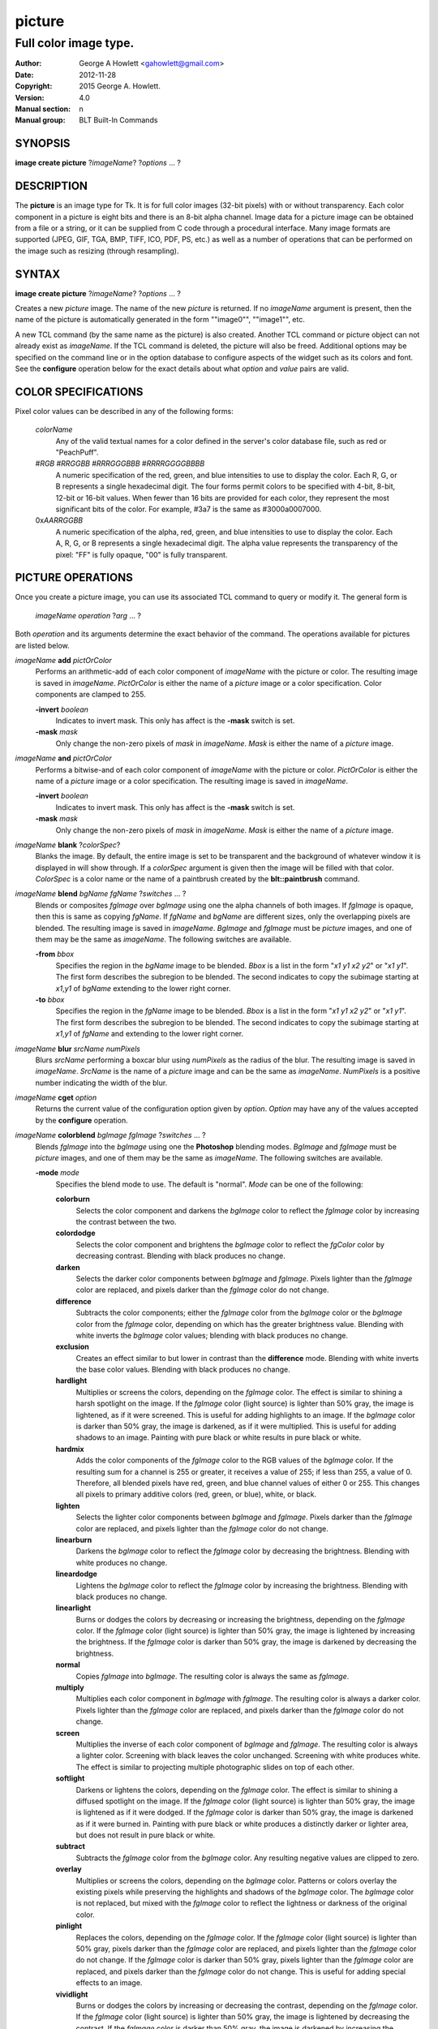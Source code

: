 
=======
picture
=======

----------------------
Full color image type.
----------------------

:Author: George A Howlett <gahowlett@gmail.com>
:Date:   2012-11-28
:Copyright: 2015 George A. Howlett.
:Version: 4.0
:Manual section: n
:Manual group: BLT Built-In Commands

SYNOPSIS
--------

**image create picture** ?\ *imageName*\ ? ?\ *options* ... ? 

DESCRIPTION
-----------

The **picture** is an image type for Tk. It is for full color images
(32-bit pixels) with or without transparency.  Each color component in a
picture is eight bits and there is an 8-bit alpha channel.  Image data for
a picture image can be obtained from a file or a string, or it can be
supplied from C code through a procedural interface.  Many image formats
are supported (JPEG, GIF, TGA, BMP, TIFF, ICO, PDF, PS, etc.) as well as a
number of operations that can be performed on the image such as resizing
(through resampling).

SYNTAX
------

**image create picture** ?\ *imageName*\ ? ?\ *options* ... ? 

Creates a new *picture* image.  The name of the new *picture* is returned.
If no *imageName* argument is present, then the name of the picture is
automatically generated in the form ""image0"", ""image1"", etc.

A new TCL command (by the same name as the picture) is also created.
Another TCL command or picture object can not already exist as *imageName*.
If the TCL command is deleted, the picture will also be freed.  Additional
options may be specified on the command line or in the option database to
configure aspects of the widget such as its colors and font.  See the
**configure** operation below for the exact details about what *option* and
*value* pairs are valid.

COLOR SPECIFICATIONS
--------------------

Pixel color values can be described in any of the following forms:

  *colorName*           
    Any of the valid textual names for a color defined in the 
    server's color database file, such as red or "PeachPuff".

  #\ *RGB*  #\ *RRGGBB* #\ *RRRGGGBBB*  #\ *RRRRGGGGBBBB*               
    A numeric specification of the red, green, and blue intensities to use
    to display the color. Each R, G, or B represents a single hexadecimal
    digit.  The four forms permit colors to be specified with 4-bit, 8-bit,
    12-bit or 16-bit values.  When fewer than 16 bits are provided for each
    color, they represent the most significant bits of the color.  For
    example, #3a7 is the same as #3000a0007000.

  0x\ *AARRGGBB*                
    A numeric specification of the alpha, red, green, and blue intensities
    to use to display the color. Each A, R, G, or B represents a single
    hexadecimal digit. The alpha value represents the transparency of the
    pixel: "FF" is fully opaque, "00" is fully transparent.

PICTURE OPERATIONS
------------------

Once you create a picture image, you can use its associated TCL command to
query or modify it.  The general form is

  *imageName* *operation* ?\ *arg* ... ?

Both *operation* and its arguments determine the exact behavior of
the command.  The operations available for pictures are listed below.

*imageName* **add** *pictOrColor*
  Performs an arithmetic-add of each color component of *imageName* with
  the picture or color.  The resulting image is saved in *imageName*.
  *PictOrColor* is either the name of a *picture* image or a color
  specification.  Color components are clamped to 255.
       
  **-invert** *boolean*
     Indicates to invert mask.  This only has affect is the **-mask** switch
     is set.

  **-mask** *mask*
    Only change the non-zero pixels of *mask* in *imageName*.
    *Mask* is either the name of a *picture* image. 

*imageName* **and** *pictOrColor* 
  Performs a bitwise-and of each color component of *imageName* with the
  picture or color. *PictOrColor* is either the name of a *picture* image
  or a color specification.  The resulting image is saved in *imageName*.
  
  **-invert** *boolean*
     Indicates to invert mask.  This only has affect is the **-mask** switch
     is set.

  **-mask** *mask*
    Only change the non-zero pixels of *mask* in *imageName*.
    *Mask* is either the name of a *picture* image. 

*imageName* **blank** ?\ *colorSpec*\ ?
  Blanks the image. By default, the entire image is set to be transparent
  and the background of whatever window it is displayed in will show
  through.  If a *colorSpec* argument is given then the image will be
  filled with that color.  *ColorSpec* is a color name or the name
  of a paintbrush created by the **blt::paintbrush** command.

*imageName* **blend** *bgName* *fgName*  ?\ *switches* ... ?
  Blends or composites *fgImage* over *bgImage* using one the alpha
  channels of both images.  If *fgImage* is opaque, then this is same as
  copying *fgName*.  If *fgName* and *bgName* are different sizes, only the
  overlapping pixels are blended. The resulting image is saved in
  *imageName*.  *BgImage* and *fgImage* must be *picture* images, and one
  of them may be the same as *imageName*.  The following switches are
  available.

  **-from** *bbox*
    Specifies the region in the *bgName* image to be blended. *Bbox* is a
    list in the form "*x1* *y1* *x2* *y2*" or "*x1* *y1*".  The first form
    describes the subregion to be blended.  The second indicates to copy
    the subimage starting at *x1*,\ *y1* of *bgName* extending
    to the lower right corner.

  **-to** *bbox*
    Specifies the region in the *fgName* image to be blended. *Bbox* is a
    list in the form "*x1* *y1* *x2* *y2*" or "*x1* *y1*".  The first form
    describes the subregion to be blended.  The second indicates to copy
    the subimage starting at *x1*,\ *y1* of *fgName* and extending to the
    lower right corner.

*imageName* **blur** *srcName* *numPixels* 
  Blurs *srcName* performing a boxcar blur using *numPixels* as the radius
  of the blur.  The resulting image is saved in *imageName*.  *SrcName* is
  the name of a *picture* image and can be the same as *imageName*.
  *NumPixels* is a positive number indicating the width of the blur.

*imageName* **cget** *option* 
  Returns the current value of the configuration option given by
  *option*.  *Option* may have any of the values accepted by the
  **configure** operation.

*imageName* **colorblend** *bgImage* *fgImage* ?\ *switches* ... ?
  Blends *fgImage* into the *bgImage* using one the **Photoshop** blending
  modes. *BgImage* and *fgImage* must be *picture* images, and one of them
  may be the same as *imageName*.  The following switches are available.

  **-mode** *mode*
    Specifies the blend mode to use. The default is "normal".  *Mode* can
    be one of the following:

    **colorburn**
      Selects the color component and darkens the *bgImage* color to reflect
      the *fgImage* color by increasing the contrast between the two. 
    
    **colordodge**
      Selects the color component and brightens the *bgImage* color to
      reflect the *fgColor* color by decreasing contrast. Blending with
      black produces no change.

    **darken**
      Selects the darker color components between *bgImage* and *fgImage*.
      Pixels lighter than the *fgImage* color are replaced, and pixels
      darker than the *fgImage* color do not change.
    
    **difference**
      Subtracts the color components; either the *fgImage* color from the
      *bgImage* color or the *bgImage* color from the *fgImage* color,
      depending on which has the greater brightness value. Blending with
      white inverts the *bgImage* color values; blending with black
      produces no change.

    **exclusion**
      Creates an effect similar to but lower in contrast than the
      **difference** mode. Blending with white inverts the base color
      values. Blending with black produces no change.

    **hardlight**
      Multiplies or screens the colors, depending on the *fgImage*
      color. The effect is similar to shining a harsh spotlight on the
      image. If the *fgImage* color (light source) is lighter than 50%
      gray, the image is lightened, as if it were screened. This is useful
      for adding highlights to an image. If the *bgImage* color is darker
      than 50% gray, the image is darkened, as if it were multiplied. This
      is useful for adding shadows to an image. Painting with pure black or
      white results in pure black or white.

    **hardmix**
      Adds the color components of the *fgImage* color to the RGB values of
      the *bgImage* color. If the resulting sum for a channel is 255 or
      greater, it receives a value of 255; if less than 255, a value
      of 0. Therefore, all blended pixels have red, green, and blue channel
      values of either 0 or 255. This changes all pixels to primary
      additive colors (red, green, or blue), white, or black.

    **lighten**
      Selects the lighter color components between *bgImage* and *fgImage*.
      Pixels darker than the *fgImage* color are replaced, and pixels
      lighter than the *fgImage* color do not change.
    
    **linearburn**
      Darkens the *bgImage* color to reflect the *fgImage* color by decreasing
      the brightness.  Blending with white produces no change.
    
    **lineardodge**
      Lightens the *bgImage* color to reflect the *fgImage* color by
      increasing the brightness.  Blending with black produces no change.

    **linearlight**
      Burns or dodges the colors by decreasing or increasing the
      brightness, depending on the *fgImage* color. If the *fgImage* color
      (light source) is lighter than 50% gray, the image is lightened by
      increasing the brightness. If the *fgImage* color is darker than 50%
      gray, the image is darkened by decreasing the brightness.

    **normal**
      Copies *fgImage* into *bgImage*.  The resulting color is always
      the same as *fgImage*.
      
    **multiply**
      Multiplies each color component in *bgImage* with *fgImage*. The
      resulting color is always a darker color. Pixels lighter than the
      *fgImage* color are replaced, and pixels darker than the *fgImage*
      color do not change.
    
    **screen**
      Multiplies the inverse of each color component of *bgImage* and
      *fgImage*.  The resulting color is always a lighter color. Screening
      with black leaves the color unchanged. Screening with white produces
      white.  The effect is similar to projecting multiple photographic
      slides on top of each other.

    **softlight**
      Darkens or lightens the colors, depending on the *fgImage* color. The
      effect is similar to shining a diffused spotlight on the image. If
      the *fgImage* color (light source) is lighter than 50% gray, the
      image is lightened as if it were dodged. If the *fgImage* color is
      darker than 50% gray, the image is darkened as if it were burned
      in. Painting with pure black or white produces a distinctly darker or
      lighter area, but does not result in pure black or white.
    
    **subtract**
      Subtracts the *fgImage* color from the *bgImage* color.  Any
      resulting negative values are clipped to zero.
    
    **overlay**
      Multiplies or screens the colors, depending on the *bgImage*
      color. Patterns or colors overlay the existing pixels while
      preserving the highlights and shadows of the *bgImage* color. The
      *bgImage* color is not replaced, but mixed with the *fgImage* color
      to reflect the lightness or darkness of the original color.

    **pinlight**
      Replaces the colors, depending on the *fgImage* color. If the
      *fgImage* color (light source) is lighter than 50% gray, pixels
      darker than the *fgImage* color are replaced, and pixels lighter than
      the *fgImage* color do not change. If the *fgImage* color is darker
      than 50% gray, pixels lighter than the *fgImage* color are replaced,
      and pixels darker than the *fgImage* color do not change. This is
      useful for adding special effects to an image.

    **vividlight**
      Burns or dodges the colors by increasing or decreasing the contrast,
      depending on the *fgImage* color. If the *fgImage* color (light
      source) is lighter than 50% gray, the image is lightened by
      decreasing the contrast. If the *fgImage* color is darker than 50%
      gray, the image is darkened by increasing the contrast.

  **-from** *bbox*
    Specifies the region in the *srcName* image to be copied. *Bbox* is
    a list in the form "*x1* *y1* *x2* *y2*" or "*x1*
    *y1*".  The first describes the subregion to be copied.  The second
    says to copy the subimage starting at *x1*,\ *y1* of the
    foreground image and copying region extending to the lower right corner
    of *fgImage*.

  **-to** *bbox*
    Specifies the region in the *bgImage* image to be
    blended. *Bbox* is a list in the form "*x1* *y1* *x2*
    *y2*" or "*x1* *y1*".  The first describes the subregion to
    be blended.  The second says to copy the subimage starting at
    *x1*,\ *y1* of the background image and copying region extending
    to the lower right corner of *bgImage*.

*imageName* **configure** ?\ *option* *value* ... ?
  Query or modify the configuration options for the image.  If no
  *option* is specified, returns a list describing all of the available
  options for *imageName* (see **Tk_ConfigureInfo** for information
  on the format of this list).  If *option* is specified with no
  *value*, then the command returns a list describing the one named
  option (this list will be identical to the corresponding sublist of the
  value returned if no *option* is specified).  If one or more
  *option-value* pairs are specified, then the command modifies the
  given option(s) to have the given value(s); in this case the command
  returns an empty string.  The valid option-value pairs are described
  below.

  **-autoscale** *bool*
    When the dimensions of the image change, automatically resize the
    image to match the new dimensions.  The **-filter** and **-maxpect**
    also control how the image is resized.

  **-data** *string*
    Specifies the contents of the image as a string.  The string should
    contain binary data or base64-encoded data.  The format of the string
    must be one of those for which there is an image file format handler
    that will accept string data.  It is an error if both the **-data** and
    **-file** options are specified.

  **-dither** *bool*
    Indicates to dither the picture.  Dithering scatters different colored
    pixels in an image to make it appear as though there are intermediate
    colors in images with a limited color palette. Dithering propagates
    quantization errors from one pixel to its neighbors.

    Reference: Victor Ostromoukhov, "A Simple and Efficient Error-Diffusion
    Algorithm" in SIGGRAPH'01.

  **-file** *fileName*
    *FileName* gives the name of a file that is to be read to supply
    data for the picture image.  The file format must be one of those for
    which there is an image file format handler that can read data.

  **-filter** *filterName*
    Specifies the use *filterName* when resizing the image.  This option
    matters only when **-autoscale** is on. The valid filter names are
    specified in the **resample** operation below.

  **-gamma** *number*
    Specifies that the colors allocated for displaying this image in a
    window should be corrected for a non-linear display with the specified
    gamma exponent value.  (The intensity produced by most CRT displays is
    a power function of the input value, to a good approximation; gamma is
    the exponent and is typically around 2).  The value specified must be
    greater than zero.  The default value is one (no correction).  In
    general, values greater than one will make the image lighter, and
    values less than one will make it darker.

  **-height** *numPixels*
    Specifies the height of the image, in pixels.  *NumPixels* may have any
    of the forms acceptable to **Tk_GetPixels**, such as "200" or
    "2.4i". This option let you specify an image a particular size and then
    draw into it. If *numPixels* is 0, the image will expand or shrink
    vertically to fit the data stored in it.  The default is 0.

  **-maxpect** *bool*
    When resizing the image, maintain the aspect ratio of the original picture.

  **-rotate** *angle*
    Rotates the image by *angle*. *Angle* is the number of degrees
    to rotate the image.

  **-sharpen** *bool*
    Automatically sharpens the image.

  **-width** *numPixels*
    Specifies the width of the image in pixels.  *NumPixels* may have any
    of the forms acceptable to **Tk_GetPixels**, such as "200" or
    "2.4i". This option let you specify an image of a particular size and
    then draw into it. If *numPixels* is 0, the image will expand or shrink
    horizontally to fit the data stored in it.  The default is 0.

  **-window** *windowName*
    Specifies a window of a file that is to be read to supply data for the
    picture image.  The format *windowName* is either a Tk window name
    or a hexadecimal number (e.g. "0x000000002100") if the window is
    an external window.  It is an error if *windowName* is obscured.
    You should raise it beforehand.

*imageName* **copy** *srcName* ?\ *switches* ... ?
  Copies a region from the image called *srcName* (which must be a picture
  image) to the image called *imageName*.  If no options are specified,
  this command copies the whole of *srcName* into *imageName*, starting at
  coordinates (0,0) in *imageName*.  *ImageName* is not resized.  If *srcName*
  is bigger than *imageName* then only the pixels that overlap are copied.
  *Switches* may be any of the following.

  **-blend** *bool*
    The contents of the *srcName* are blended with the background or
    *imageName*.  The is only useful when *srcName* contains
    transparent pixels.

  **-from** *bbox*
    Specifies the region in the *srcName* image to be copied. *Bbox* is a
    list in the form "*x1* *y1* *x2* *y2*" or "*x1* *y1*".  The first form
    describes the subregion to be copied.  The second indicates to copy the
    subimage starting at *x1*,\ *y1* of the source image and copying region
    extending to the lower right corner of *srcName*.

  **-to** *bbox*
    Specifies the region in the *imageName* image to be copied. *Bbox* is a
    list in the form "*x1* *y1* *x2* *y2*" or "*x1* *y1*".  The first form
    describes the subregion to be copied.  The second indicates to copy the
    subimage starting at *x1*,\ *y1* of the destination image and copying
    region extending to the lower right corner of *imageName*.


*imageName* **crop** *x1*  *y1* ?\ *x2*  *y2*\ ?
  Crops *imageName* to specified rectangular region.  The region is defined
  by the coordinates *x1*,  *y1*, *x2*, *y2* (where *x1*, *y1* and *x2*, *y2*
  describe opposite corners of a rectangle) is cut out and saved in
  *imageName*. If no *x2* and *y2* coordinates are specified, then the
  region is from the point *x1*, *y1* to the lower right corner of
  *imageName*. *ImageName* will be resized to the new size.  All the
  coordinates are clamped to reside within the image.  For example if *x2*
  is "10000" and the image width is 50, the value will be clamped to 49.

*imageName* **crossfade** *fromImage* *toImage* ?\ *switches* ... ?
  Cross fades *toImage* into *fromImage*, saving the result in
  *imageName*. *FromImage* and *toImage* can be either the name of a
  picture (it can not be *imageName*) or a color specification.  For
  example if *toImage* is "black", this image will fade to black.
  *FromImage* and *toImage* cannot both be colors. *ImageName* will first
  be a copy of *fromImage*.  It is progressively changed by fading the
  *fromImage* and adding *toImage* until *imageName* is a copy of
  *toImage*.

  If **-delay** is greater than zero, the transition automatically starts
  after this command completes at an idle point. Care must be taken not to
  the change *imageName* while the transition is occurring. The results
  will be unexpected. You can specify a TCL variable that is automatically
  set when the transition has completed. See the **-variable** switch.
  The rate of transition is determined by both the **-delay** and
  **-steps** switches.  *Switches* may be any of the following.

  **-goto** *step*
    Specifies the current step of the transition.  The default is 1.

  **-delay** *milliseconds*
    Specifies the delay between steps in the transition in milliseconds.
    If *milliseconds* is 0, then no automatic changes will occur.
    The default is "0".

  **-steps** *numSteps*
    Specifies how may steps the transition should take.  The default is
    "10".

  **-variable** *varName*
    Specifies the name of a TCL variable that will be set when the
    transition has completed.

*imageName* **dissolve** *fromImage* *toImage* ?\ *switches* ... ?
  Transitions from *fromImage* to *toImage* by dissolving *toImage*
  into *fromImage* and saving the result in *imageName*. *FromImage* and
  *toImage* can be either the name of a picture (it can not be
  *imageName*) or a color specification.  *FromImage* and *toImage* cannot
  both be colors. *ImageName* starts as a copy of *fromImage*.  It is
  progressively changed by randomly copying pixels from *toImage* into it.

  Reference: "A Digital "Dissolve" Effect" by Mike Morton in "Graphics
  Gems V", pp. 221-232, Academic Press, 1994.


  This transition will start after this command completes, when an idle
  point is reached. Care must be taken not to change *imageName* while the
  transition is occurring. The results may be unexpected. You can specify a
  TCL variable that will be automatically set when the transition has
  completed. See the **-variable** switch.  The rate of transition is
  determined by both the **-delay** and **-steps** switches.
  *Switches* may be any of the following.

  **-delay** *milliseconds*
    Specifies the delay between steps in the transition in milliseconds.
    The default is "0". 

  **-steps** *numSteps*
    Specifies how may steps the transition should take.  The default is
    "10".
     
  **-variable** *varName*
    Specifies the name of a TCL variable that will be set when the
    transition has completed.

*imageName* **draw** ?\ *args* ... ?

*imageName* **dup** ?\ *switches* ... ?
  Returns the name of a new picture image that is a duplicate of
  *imageName*. The following switches are available.

  **-region** *bbox*
    Instead of duplicating all of *imageName*, this specifies a sub-region
    to be duplicated. *Bbox* is a list in the form "*x1* *y1* *x2* *y2*" or
    "*x1* *y1*".  The first form describes two opposite corners of the
    sub-region to be copied.  The second form is where *x1*,\ *y1* is the
    upper left corner of the sub-region and the lower right corner of
    *imageName* is the other corner.

*imageName* **emboss** *srcName*
  Embosses *srcName* and saves the result in *imageName*.  *SrcName* is the
  name of picture image, but can't the same as *imageName*.  The image
  is embossed by shading the RGB pixels using a single distant light source.

  Reference: "Fast Embossing Effects on Raster Image Data" by John Schlag,
  in "Graphics Gems IV", Academic Press, 1994.
  
*imageName* **export** *imageFormat* ?\ *switches* ... ?
  Exports *imageName* into another format. *ImageFormat* is one of the
  different formats are described in the section `PICTURE FORMATS`_
  below. *Switches* are specific to *imageFormat*.

*imageName* **fade** *srcName* *percent*
  Decreases the opacity of *srcName* by *percent* (making it more
  transparent) and saves the result in *imageName*.  *Percent* is
  percentage (0 to 100) that specifies the amount to reduce the opacity.
  *SrcName* is the name of picture image and can the same as *imageName*.
  
*imageName* **flip x** ?\ *srcName*\ ?
  Flips the image in *srcName* horizontally and saves the result in
  *imageName*.  If no *srcName* argument is given, then *imageName*
  is flipped.

*imageName* **flip y** ?\ *srcName*\ ?
  Flips the image in *srcName* vertically and saves the result in
  *imageName*.  If no *srcName* argument is given, then *imageName*
  is flipped.

*imageName* **gamma** *gammaValue* 
  Gamma corrects *imageName* using *gammaValue*.  Specifies that the colors
  allocated for displaying this image in a window should be corrected for a
  non-linear display with the specified gamma exponent value.  (The
  intensity produced by most CRT displays is a power function of the input
  value, to a good approximation; gamma is the exponent and is typically
  around 2).  The value specified must be greater than zero.  The default
  value is "1.0" (no correction).  In general, values greater than one will
  make the image lighter, and values less than one will make it darker.

  *GammaValue* is used to compute the light intensity of the monitor as

     L = pow(v, gammaValue);

   where L is the radiance (light intensity) and v is the voltage applied.

*imageName* **get** *x* *y* 
  Returns the pixel value at the designated coordinates in *imageName*. The
  pixel at *x*,\ *y* must reside within the image.  The upper left corner
  of the image is 0,0.  The lower right corner is width-1, height-1.
  
*imageName* **greyscale** *srcName*
  Converts *srcName* to greyscale and saves the result in *imageName*
  *SrcName* is the name of picture image. It can be the same as
  *imageName*.

  Luminosity is computed using the formula

    Y = 0.212671 * R + 0.715160 * G + 0.072169 * B

  where Y is the luminosity and R, G, and B are color components.
  
*imageName* **height** ?\ *numPixels*\ ?
  Gets or sets the height of the picture.  If no *numPixels* argument is
  present, the height of the picture in pixels is returned.  *NumPixels*
  may have any of the forms acceptable to **Tk_GetPixels**, such as "200"
  or "2.4i".


*imageName* **import** *imageFormat* ?\ *switches* ... ?
  Import data into *imageName* from another format. *ImageFormat* is one of
  the different formats are described in the section `PICTURE FORMATS`_
  below. *Switches* are specific to *imageFormat*.

*imageName* **info** 
  Returns a key-value list of information about *imageName*. The
  keys are the following.

  **colors**
     The number of colors used.

  **count**
     The number of pictures in *imageName*.  

  **format**
     Indicates the original format *imageName*.  

  **height**
     The height of *imageName* in pixels.

  **index**
     The index of the current picture in *imageName*.

  **isassociated**
     Indicates if the alpha-values have been pre-multipled in RGB values
     of the images.

  **isgreyscale**
     Indicates if the *imageName* is greyscale (R = G = B for each pixel).

  **isopaque**
     Indicates if the *imageName* is opaque (all alpha-values are 0xFF).

  **width**
     The width of *imageName* in pixels.

*imageName* **list append** ?\ *srcName* ... ?
   Appends *srcName* to the list of pictures for *imageName*. The contents
   of *srcName* are copied and appended the list of pictures for
   *imageName*. *SrcName* is the name of a *picture* image and may not be
   the same as *imageName*.
   
*imageName* **list current** ?\ *numPicture*\ ?
   Sets or gets the index of the current picture displayed for *imageName*.
   If no *numPicture* argument is present, this command returns the current
   index.  Otherwise *numPicture* is the position in the list of the new
   current picture.  Picture indices start from 0.

*imageName* **list delay** *delay*
   Sets or gets the current delay between automatic picture changes.
   *Delay* is an integer representing the number of milliseconds to wait
   between picture changes.  See the **list start** operation for details
   how to automatically change pictures.

*imageName* **list delete** *firstIndex* ?\ *lastIndex*\ ?
   Deletes one or more pictures from *imageName*.  *FirstIndex* and
   *lastIndex* are picture indices.  The pictures from *firstIndex* to
   *lastIndex* will be deleted.  If no *lastIndex* argument is present,
   then only *firstIndex* is deleted.

*imageName* **list length** 
   Returns the number of pictures in *imageName*.
   
*imageName* **list next** 
   Moves the current index to the next picture of *imageName*.  The next
   picture will be displayed. If the current picture is at the end of the
   list, the next index will be the first picture.
   
*imageName* **list previous** 
   Moves the current index to the next picture of *imageName*.  The
   previous picture will be displayed. If the current picture is at the
   beginning of the list, the previous index will be the last picture.
   
*imageName* **list replace** *firstIndex*  *lastIndex* ?\ *srcName* ... ?
   Replaces one or pictures in the list of *imageName*.  The pictures
   in the range *firstIndex* to *lastIndex* are removed and replaced
   with the *srcName*.  *SrcName* is the name of a *picture* image.
   *FirstIndex* and *lastIndex* are picture indices.     

*imageName* **list start**
   Starts rotating pictures in *imageName*.  The time between picture
   changes is set by the **list delay** operation.

*imageName* **list stop**
   Stops the rotation of pictures. 

*imageName* **max** *pictOrColor*
  Computes the maximum of the picture or color and *imageName*.  The
  maximum of each color component is computed.  *PictOrColor* is either the
  name of a *picture* image or a color specification.  The resulting image
  is saved in *imageName*.

  **-invert** *boolean*
     Indicates to invert mask.  This only has affect is the **-mask** switch
     is set.

  **-mask** *mask*
    Only change the non-zero pixels of *mask* in *imageName*.
    *Mask* is either the name of a *picture* image. 

*imageName* **min** *pictOrColor*
  Computes the minimum of the picture or color and *imageName*.  The
  minimum of each color component is computed.  *PictOrColor* is either the
  name of a *picture* image or a color specification.  The resulting image
  is saved in *imageName*.

  **-invert** *boolean*
     Indicates to invert mask.  This only has affect is the **-mask** switch
     is set.

  **-mask** *mask*
    Only change the non-zero pixels of *mask* in *imageName*.
    *Mask* is either the name of a *picture* image. 

*imageName* **multiply** *number*
  Performs an arithmetic-multiplication of the picture or color and
  *imageName*.  Each color component is multiplied. *PictOrColor* is either
  the name of a *picture* image or a color specification.  The resulting
  image is saved in *imageName*.

*imageName* **nand** *pictOrColor*
  Performs a bitwise-nand with the picture or color and *imageName*.  Each
  color component is and-ed and negated.  *PictOrColor* is either the name
  of a *picture* image or a color specification.  The resulting image is
  saved in *imageName*.

  **-invert** *boolean*
     Indicates to invert mask.  This only has affect is the **-mask** switch
     is set.

  **-mask** *mask*
    Only change the non-zero pixels of *mask* in *imageName*.
    *Mask* is either the name of a *picture* image. 

*imageName* **nor** *pictOrColor*
  Performs a bitwise-nor with the picture or color and *imageName*.  Each
  color component is or-ed and negated.  *PictOrColor* is either the name
  of a *picture* image or a color specification.  The resulting image is
  saved in *imageName*.

*imageName* **or** *pictOrColor*
  Performs a bitwise-or with the picture or color and *imageName*.  Each
  color component is or-ed.  *PictOrColor* is either the name of a
  *picture* image or a color specification.  The resulting image is saved
  in *imageName*.

  **-invert** *boolean*
     Indicates to invert mask.  This only has affect is the **-mask** switch
     is set.

  **-mask** *mask*
    Only change the non-zero pixels of *mask* in *imageName*.
    *Mask* is either the name of a *picture* image. 

*imageName* **project** *srcName* *coords* *coords* ?\ *switches* ... ?
  Projects *srcName* into a quadrilateral.

*imageName* **put** *x* *y* *colorSpec* 
  Sets the named color at the specified coordinates in *imageName*.  Both
  *x* and *y* must reside within the image.  The upper left corner of the
  image is 0,0.  The lower right corner is width-1, height-1.  *ColorSpec*
  is a color specification that can be in any of the forms described
  above in the section `COLOR SPECIFICATIONS`_
  
*imageName* **quantize** *srcName* *numColors*
  Reduces the number of colors in *srcName* to be less than or
  equal to *numColors*. The resulting image is saved in *imageName*.
  *NumColors* is a number greater than 1.
   
  Reference: "Efficient Statistical Computations for Optimal Color
  Quantization"by Wu, Xiaolin in "Graphics Gems II", p. 126-133, Academic
  Press, 1995.
   
*imageName* **reflect** *srcName* ?\ *switches* ... ?
  Creates a reflection of *srcName* with the resulting image saved in
  *imageName*.  *SrcName* is the name of another *picture* image and may
  not be the same as *imageName*. *Switches* may be any of the following.

  **-background** *colorSpec*
    Specifies the background color of reflection.  If *colorSpec* is
    "", then the background is transparent.

  **-blur** *blurRadius*
    Specifies the radius of the blur.  If *blurRadius* is 0, no blurring
    of the reflection is performed.  The default is 0.

  **-colorscale** *scale*
    Specifies the scale when interpolating color values. *Scale* can be
    "linear", or "logarithmic"".

    **linear**
        Colors are interpolated on a linear scale between 0.0 and 1.0.
    **logarithmic**
        Colors are interpolated using the log of the value.
    
  **-low** *percentOpacity*
    Specifies the starting percent opacity of the reflection.
    *PercentOpacity* is a real number between 0 and 100.  It is the
    percentage that opacity may vary.

  **-high** *percentOpacity*
    Specifies the ending percent opacity of the reflection.
    *PercentOpacity* is a real number between 0 and 100.  It is the
    percentage that opacity may vary.

  **-jitter** *percentJitter*
    Specifies the amount of randomness to add to the interpolated colors.
    *PercentJitter* is a real number between 0 and 100.  It is the
    percentage that colors may vary.
  
  **-ratio** *number*
    Specifies the ratio between the *srcName* and the reflection.

  **-side** *side*
    Specifies the side of *srcName* to be reflected.  Side can be "bottom"
    "top", "left" or "right".

*imageName* **resample** *srcName* ?\ *switches* ... ?
  Resizes *srcName* with the resulting image saved in *imageName*.
  *SrcName* is the name of another image created by the **image create
  picture** command.  Resizing is done by filtered resampling the source
  picture. Filters have a time/quality trade-off. The fastest filters give
  the poorest results.  The best quality filters are slower.

  Reference: "Fundamentals of Texture Mapping and Image Warping" by
  Paul S. Heckbert, M.Sc. Thesis, Department of Electrical Engineering and
  Computer Science, University of California, Berkeley, June, 1989.

  Reference: “General Filtered Image Rescaling” by Dale Schumacher,
  Graphics Gems III, pp. 8–16, Academic Press, 1992.
  
  *Switches* may be any of the following.
  
  **-filter** *filterName*
    Specifies the image filter to use for both the horizontal and
    vertical resampling.  *FilterName* can be any one of the following.

    **bell**
      BellFilter The support is 1.5.

    **bessel**
      BesselFilter The support is 3.2383.

    **box**
      This filter sums up all the samples in the filter area with an equal
      weight. Box is the fastest filtering method.  The support is 0.5.

    **bspline**
      BSplineFilter. The support is 2.0.

    **catrom**
      Samples are weighted by a hermite curve that has a negative lobe near
      its border. This filter will increase contrast at edges in the image,
      sharpening the image. The support is 2.0.

    **gaussian**
      The gauss filter uses a sloped curve, weighting the sampling gently
      at the top of the peak and toward the edge of the sampled area. This
      filtering method is often used to control the soft staircase artifact
      effect.  The support is 1.25.

    **lanczos3**
      The lanczos filter uses a narrower, less bell-shaped curve than the
      gaussian filter. The curve can go into negative values near the
      edges.  The support is 3.0.

    **mitchell**
      The mitchell filter uses a narrower bell-shaped curve than the
      Gaussian filter. The curve can go into negative values near the
      edges.  The support is 2.0.

    **sinc**
      Samples are weighted by a filter that looks similar to Catmull-Rom
      and has a negative lobe near its border. This filter will
      increase contrast at the edges in the image and give very sharp
      images.  The support is 4.0.

    **tent**
      Same as **triangle**.

    **triangle**
      The triangle filter uses a linear curve that affects the pixels so
      that the least filtering happens at the edges of the sampled area.
      The support is 1.0.

  **-from** *bbox*
    Specifies a region in the *srcName* to be resampled.  By default
    the all of *srcName* is resampled.

  **-height** *numPixels*
    Specifies the height of the resampled image.  *NumPixels* may have any
    of the forms acceptable to **Tk_GetPixels**, such as "200" or "2.4i".
    If *numPixels* is "0", then the height of *imageName* will not change.
    
  **-hfilter** *filterName*
    Specifies the image filter to use for horizontal resampling. 
    *FilterName* can be any of the filter described in **-filter**
    switch.
     
  **-maxpect** 
    Forces the *imageName* to retain the same aspect ratio as *srcName*.
    The maximum of **-width** and **-height** is used.

  **-vfilter** *filterName*
    Specifies the image filter to use for vertical resampling.
    *FilterName* can be any of the filter described in **-filter** switch.


  **-width** *numPixels*
    Specifies the width of the resampled image.  *NumPixels* may have any
    of the forms accept able to **Tk_GetPixels**, such as "200" or "2.4i".
    If *numPixels* is "0", then the width of *imageName* will not change.

*imageName* **rotate** *srcName* *angle*
   Rotates *srcName* by *angle* and saves the result in *imageName*.
   *SrcName* is the name of a picture image and may be the same as
   *imageName*.  *Angle* is the number of degrees to rotate the picture.
   If the angel is not orthogonal, then the unpainted areas will be
   transparent (0x00).
   
*imageName* **select** *srcName* *firstColor* ?\ *lastColor*\ ?
   Creates a mask by selecting the pixels in *srcName* that are between two
   colors.  *SrcName* is the name of a picture image but may not be the
   same as *imageName*.  The resulting mask is saved in *imageName*. The
   pixels of *imageName* that represent selected pixels in *srcName* will
   be 1 (0xFFFFFFFF), otherwise 0 (0x00000000). *FirstColor* and
   *lastColor* are color specifications that represent a range of colors to
   be selected.
   
*imageName* **sharpen** 
   Sharpens *imageName*.  Sharpening is done by blurring *imageName* and
   subtracting the blur from it.  The result is saved in *imageName*.

*imageName* **snap** *window* ?\ *switches* ... ?
   Takes a snapshot of the *window* and saves the result in *imageName*.
   *Window* is the name of a window that is fully visible on the screen.
   It cannot be obscured by other window. *Window* can be one of the
   following.

      **.**\ *pathName*
         The path of any Tk widget. Note that Tk **canvas** widgets are
         treated specially.  The **canvas** window does not have to be viewable
         on the screen to be snapped. It underlying pixmap is read directly.

      **root**
         The root window.

      *number*
         The ID of the window.  In X11 the number will be a hexadecimal number
         such as "0x2e00004".

   *Switches* can be any of the following.

   **-bbox** *bbox*
     Specifies the sub-region in *window* to snap.  *Bbox* is a list
     in the form "*x1* *y1* *x2* *y2*" or "*x1* *y1*".  The first form
     describes the subregion to be snaped.  The second indicates to copy
     the subimage starting at *x1*,\ *y1* of *window* extending to the
     lower right corner.

   **-raise** 
     Indicates to raise the window before snapping. The is sometimes
     required for non-Tk windows.  The default is not to raise *window*.
     
*imageName* **subtract** *pictOrColor*
  Performs an arithmetic-subtraction of the picture or color from Each color
  component is subtracted.  *imageName*.  *PictOrColor* is either the name
  of a *picture* image or a color specification.  The resulting image is
  saved in *imageName*.

  **-invert** *boolean*
    Indicates to invert mask.  This only has affect is the **-mask** switch
    is set.

  **-mask** *mask*
    Only change the non-zero pixels of *mask* in *imageName*.
    *Mask* is either the name of a *picture* image. 

*imageName* **width** *pixels* 
  Gets or sets the width of the picture.  If no *numPixels* argument is
  present, the width of the picture in pixels is returned.  *NumPixels*
  may have any of the forms acceptable to **Tk_GetPixels**, such as "200"
  or "2.4i".

*imageName* **wipe** *fromImage* *toImage* ?\ *switches* ... ?
   Transitions from *fromImage* to *toImage* by wiping. *toImage* is
   *toImage* into *fromImage* and saving the result in
   *imageName*. *FromImage* and *toImage* can be either the name of a
   picture (it can not be *imageName*) or a color specification.
   *FromImage* and *toImage* cannot both be colors. *ImageName* starts as a
   copy of *fromImage*.  It is progressively changed by randomly copying
   pixels from *toImage* into it.

   This transition will start after this command completes, when an idle
   point is reached. Care must be taken not to change *imageName* while the
   transition is occurring. The results may be unexpected. You can specify a
   TCL variable that will be automatically set when the transition has
   completed. See the **-variable** switch.  The rate of transition is
   determined by both the **-interval** and **-steps** switches.
   *Switches* may be any of the following.

   **-interval** *milliseconds*
     Specifies the time between steps in the transition. The default is
     "50". 

   **-steps** *numSteps*
     Specifies how may steps the transition should take.  The default is
     "10".
     
   **-variable** *varName*
     Specifies the name of a TCL variable that will be set when the
     transition has completed.


*imageName* **xor** *pictOrColor* ?\ *switches* ... ?
  Performs a bitwise-xor with each color component of *imageName* and the
  picture or color.  *PictOrColor* is either the name of a *picture* image
  or a color specification.  The resulting image is saved in
  *imageName*. *Switches* can be one of the following.

  **-invert** 
    Indicates to invert the mask.  This only has affect is the **-mask**
    switch is set.

  **-mask** *mask*
    Only change the non-zero pixels of *mask* in *imageName*.
    *Mask* is the name of a *picture* image. If the **-invert** switch
    is set, then the zero pixels of mask will be changed.

PICTURE FORMATS
---------------

Pictures can import and export their data into various formats.
They are loaded using the TCL **package** mechanism. Normally this
is done automatically for you when you invoke an **import** or
**export** operation on a picture.

The available formats are **bmp**, **gif**, **ico**, **jpg**, **pdf**,
**photo**, **png**, **pbm**, **ps**, **tga**, **tif**, **xbm**, and **xpm**
and are described below.

**bmp**
~~~~~~~

The *bmp* module reads and writes Device Independent Bitmap (BMP) data.
The BMP format supports 8, 15, 16, 24, and 32 bit pixels.
The 32-bit format supports 8-bit RGB components with an 8-bit alpha
channel.  The package can be manually loaded as follows.


    **package require blt_picture_bmp**

By default this package is automatically loaded when you use the *bmp*
format in the **import** or **export** operations.

*imageName* **import bmp** ?\ *switches* ... ?
    Imports BMP data into *imageName*.  Either the **-file** or **-data**
    switch (described below) is required. The following import switches are
    supported:

    **-data** *string*
     Read the BMP information from *string*.

    **-file** *fileName*
     Read the BMP file from *fileName*.

*imageName* **export bmp** ?\ *switches* ... ?
    Exports *imageName* into BMP data.  If no **-file** or **-data** switch
    is provided, this command returns the BMP output as a base64 string.  If
    *imageName* is greyscale, then the BMP output will be 1 8-bit component
    per pixel, otherwise it will contain 3 8-bit components per pixel.  If
    any pixel in *imageName* is not opaque, then an extra alpha component is
    output.

    The following switches are supported:

    **-alpha**
      Indicates to create BMP data with an 8-bit alpha channel.  This
      option affects only non-opaque pixels in *imageName*.  By default
      non-opaque pixels are blended with a background color (see the
      **-background** option).

    **-background** *colorSpec*
      Specifies the color of the background.  This is used if *imageName*
      contains non-opaque pixels and the **-alpha** switch is not set.
      *ColorSpec* is a color specification. The default background color
      is "white".

    **-data** *varName*
      Specifies the name of TCL variable to be set with the binary BMP
      data. *VarName* is the name of a global TCL variable.  It will
      contain a byte array object.

    **-file** *fileName*
      Write the BMP output to the file *fileName*.

    **-index** *numPicture*
      Specifies the picture in the list of pictures of *imageName* to be
      exported. *NumPicture* is a non-negative number.  The default is 0,
      which is the first picture.

**gif**
~~~~~~~~

The *gif* module reads and writes Graphic Interchange Format (GIF) data.
The package can be manually loaded as follows.

    **package require blt_picture_gif**

By default this package is automatically loaded when you use the *gif*
format in the **import** or **export** operations.

*imageName* **import gif** ?\ *switches* ... ?
    Imports GIF data into *imageName*.  Either the **-file** or **-data**
    switch (described below) is required.  The following import switches
    are supported:

    **-data** *string*
     Read the GIF information from *string*.

    **-file** *fileName*
     Read the GIF file from *fileName*.

*imageName* **export gif** ?\ *switches* ... ?
    Exports *imageName* into GIF data.  If no **-file** or **-data** switch
    is provided, this command returns the GIF output as a base64 string.
    The following switches are supported:

    **-animate** 
     Generates animated GIF output using the list of pictures in
     *imageName*. All the pictures in *imageName* should be the same size.

    **-background** *colorSpec*
      Specifies the color of the background.  This is used if *imageName*
      contains semi-transparent pixels.  *ColorSpec* is a color specification.

    **-comments** *string*
      Specifies comments to be included in the GIF data. *String* is a TCL list
      of key value pairs.

    **-data** *varName*
      Specifies the name of TCL variable to be set with the binary GIF
      data. *VarName* is the name of a global TCL variable.  It will
      contain a byte array object.

    **-delay** *milliseconds*
     Specifies the delay between images for the animated GIF.

    **-file** *fileName*
      Write the GIF output to the file *fileName*.

    **-index** *numPicture*
      Specifies the picture in the list of pictures of *imageName* to be
      exported. *NumPicture* is a non-negative number.  The default is 0,
      which is the first picture.

**ico**
~~~~~~~

The *ico* module reads and writes the image file format for computer icons
in Microsoft Windows (ICO). ICO files contain one or more small images at
multiple sizes and color depths, such that they may be scaled
appropriately. The package can be manually loaded as follows.

    **package require blt_picture_ico**

By default this package is automatically loaded when you use the *ico*
format in the **import** or **export** operations.

*imageName* **import ico** ?\ *switches* ... ?
    Imports ICO data into *imageName*.  Either the **-file** or **-data**
    switch (described below) is required. The following import switches are
    supported:

    **-data** *string*
     Read the ICO information from *string*.

    **-file** *fileName*
     Read the ICO file from *fileName*.

*imageName* **export ico** ?\ *switches* ... ?
    Exports *imageName* into ICO data.  If no **-file** or **-data** switch
    is provided, this command returns the ICO output as a base64 string.  If
    *imageName* is greyscale, then the ICO output will be 1 8-bit component
    per pixel, otherwise it will contain 3 8-bit components per pixel.  If
    any pixel in *imageName* is not opaque, then an extra alpha component is
    output.

    The following switches are supported:

    **-alpha**
      Indicates to create ICO data with an 8-bit alpha channel.  This
      option affects only non-opaque pixels in *imageName*.  By default
      non-opaque pixels are blended with a background color (see the
      **-background** option).

    **-background** *colorSpec*
      Specifies the color of the background.  This is used if *imageName*
      contains non-opaque pixels and the **-alpha** switch is not set.
      *ColorSpec* is a color specification. The default background color
      is "white".

    **-data** *varName*
      Specifies the name of TCL variable to be set with the binary ICO
      data. *VarName* is the name of a global TCL variable.  It will
      contain a byte array object.

    **-file** *fileName*
      Write the ICO output to the file *fileName*.

    **-index** *numPicture*
      Specifies the picture in the list of pictures of *imageName* to be
      exported. *NumPicture* is a non-negative number.  The default is 0,
      which is the first picture.

**jpg**
~~~~~~~

The *jpg* module reads and writes Joint Photographic Experts Group Format
(JPEG) data.  The package can be manually loaded as follows.

    **package require blt_picture_jpg**

By default this package is automatically loaded when you use the *jpg*
format in the **import** or **export** operations.

*imageName* **import jpg** ?\ *switches* ... ?
    Imports JPEG data into *imageName*.  Either the **-file** or **-data**
    switch (described below) is required.  The following import switches are
    supported:

    **-data** *string*
     Reads the JPEG information from *string*.

    **-dct** *method*
      Specifies the discrete cosine transform method. *Method* must be one
      of the following.

      **slow**
        Uses a slow but accurate integer algorithm. This is the default.

      **fast**
        Uses a faster but less accurate integer algorithm.

      **float**
        Uses floating-point. More accurate and faster depending on your
        hardware.

    **-file** *fileName*
      Reads the JPEG file from *fileName*.

*imageName* **export jpg** ?\ *switches* ... ?
    Exports *imageName* into JPEG data.  If no **-file** or **-data** switch
    is provided, this command returns the JPEG output as a base64 string.
    The following switches are supported:

    **-background** *colorSpec*
      Specifies the color of the background.  This is used if *imageName*
      contains transparent pixels.  *ColorSpec* is a color specification.

    **-data** *varName*
      Specifies the name of TCL variable to be set with the binary JPEG
      data. *VarName* is the name of a global TCL variable.  It will
      contain a byte array object.

    **-file** *fileName*
      Write the JPEG output to the file *fileName*.

    **-index** *numPicture*
      Specifies the picture in the list of pictures of *imageName* to be
      exported. *NumPicture* is a non-negative number.  The default is 0,
      which is the first picture.

    **-quality** *percent*
      Specifies the percent quality.  *Percent* must be a number between
      0 and 100.

    **-progressive** 
      Indicates to create a progressive JPEG.

    **-smooth** *percent*
      Specifies the percent of smoothing. *Percent* must be a number between
      0 and 100.

**photo**
~~~~~~~~~

The *photo* module reads and writes Tk photo data.
The package can be manually loaded as follows.

    **package require blt_picture_photo**

By default this package is automatically loaded when you use the *photo*
format in the **import** or **export** operations.

*imageName* **import photo** ?\ *switches* ... ?
    Imports Tk photo data into *imageName*.  The **-image** 
    switch is required.  The following import switches are supported:

    **-image** *photoName*
      Reads the photo information from image *photoName*. *PhotoName* must
      be the name of a Tk photo image.

*imageName* **export photo** ?\ *switches* ... ?
    Exports *imageName* into a Tk photo image.  The **-image** switch is
    required.  The following import switches are supported:

    **-image** *photoName*
      Write the picture information to the photo image *photoName*.
      *PhotoName* must be the name of a Tk photo image.

    **-index** *numPicture*
      Specifies the picture in the list of pictures of *imageName* to be
      exported. *NumPicture* is a non-negative number.  The default, 0,
      is the first picture.

**pbm**
~~~~~~~

The *pbm* module reads and writes the NETPBM format.  These include the
Portable Pixmap (PPM), Portable Bitmap (PBM) and Portable Greymap (PGM)
data.  The NETPBM format supports multiple images in a single output.

The package can be manually loaded as follows.

    **package require blt_picture_pbm**

By default this package is automatically loaded when you use the *pbm*
format in the **import** or **export** operations.

*imageName* **import pbm** ?\ *switches* ... ?
    Imports NETPBM data into *imageName*.  Either the **-file** or
    **-data** switch (described below) is required. The following import
    switches are supported:

    **-data** *string*
     Read the NETPBM information from *string*.

    **-file** *fileName*
     Read the NETPBM file from *fileName*.

*imageName* **export pbm** ?\ *switches* ... ?
    Exports *imageName* into NETPBM data.  If no **-file** or **-data**
    switch is provided, this command returns the NETPBM output as a base64
    string.  If *imageName* is greyscale, then the NETPBM output will be 1
    8-bit component per pixel (PGMRAW), otherwise it will contain 3 8-bit
    components per pixel (PPMRAW).  

    The following switches are supported:

    **-background** *colorSpec*
      Specifies the color of the background.  This is used if *imageName*
      contains non-opaque pixels.  *ColorSpec* is a color
      specification. The default background color is "white".

    **-data** *varName*
      Specifies the name of TCL variable to be set with the binary PBM
      data. *VarName* is the name of a global TCL variable.  It will
      contain a byte array object.

    **-file** *fileName*
      Write the PBM output to the file *fileName*.

    **-index** *numPicture*
      Specifies the picture in the list of pictures of *imageName* to be
      exported. If *numPicture* is a negative, all pictures will be
      exported.  The default is 0, which is the first picture.

**pdf**
~~~~~~~

The *pdf* module reads and writes Adobe's Portable Document format (PDF)
data.  The PDF format supports 24-bit pixels with an alpha channel.  The
package can be manually loaded as follows.

    **package require blt_picture_pdf**

By default this package is automatically loaded when you use the *pdf*
format in the **import** or **export** operations.

*imageName* **import pdf** ?\ *switches* ... ?
    Imports PDF data into *imageName*.  This command requires that the
    **ghostscript** interpreter **gs** be in your PATH.  Either the
    **-file** or **-data** switch (described below) is required. The
    following import switches are supported:

    **-data** *string*
     Reads the PDF information from *string*.

    **-dpi** *number*
     Specifies the dots per index (DPI) when converting the PDF input.
     The default is "100".

    **-file** *fileName*
     Reads the PDF file from *fileName*.

    **-nocrop** 
     Indicates to not crop the image at the BoundingBox.  The can
     add a border around the image.  The default is to crop the data.

    **-papersize** *string*
     Specifies the paper size. *String* is . The default is "letter".

*imageName* **export pdf** ?\ *switches* ... ?
    Exports *imageName* into PDF data.  If no **-file** or **-data** switch
    is provided, this command returns the binary PDF output as a string.  
    If *imageName* contains non-opaque pixels, *imageName* will be blended
    in with the background color specified by the **-background** switch
    or the PDF output will contain a SoftMask depending on the **-alpha**
    switch.

    The following switches are supported:

    **-alpha**
      Indicates to create PDF data with an SoftMask for the 8-bit alpha
      channel.  This option affects only non-opaque pixels in *imageName*.
      By default non-opaque pixels are blended with a background color (see
      the **-background** option).

    **-background** *colorSpec*
      Specifies the color of the background.  This is used if *imageName*
      contains non-opaque pixels. *ColorSpec* is a color specification. The
      default background color is "white".

    **-comments** *string*
      Specifies comments to be included in the PDF data. *String* is a TCL
      list of key value pairs.

    **-data** *varName*
      Specifies the name of TCL variable to be set with the PDF
      data. *VarName* is the name of a global TCL variable.  

    **-file** *fileName*
      Writes the PDF output to the file *fileName*.

    **-index** *numPicture*
      Specifies the picture in the list of pictures of *imageName* to be
      exported. *NumPicture* is a non-negative number.  The default is 0,
      which is the first picture.

**png**
~~~~~~~

The *png* module reads and writes Portable Network Graphics (PNG) data.
The package can be manually loaded as follows.

    **package require blt_picture_png**

By default this package is automatically loaded when you use the *png*
format in the **import** or **export** operations.

*imageName* **import png** ?\ *switches* ... ?
    Imports PNG data into *imageName*.  Either the **-file** or **-data**
    switch (described below) is required.  The following import switches are
    supported:

    **-data** *string*
     Read the PNG information from *string*.

    **-file** *fileName*
     Read the PNG file from *fileName*.

*imageName* **export png** ?\ *switches* ... ?
    Exports *imageName* into PNG data.  If no **-file** or **-data** switch
    is provided, this command returns the PNG output as a base64 string.  If
    *imageName* is greyscale, then the PNG output will be 1 8-bit component
    per pixel, otherwise it will contain 3 8-bit components per pixel.  If
    any pixel in *imageName* is not opaque, then an extra alpha component is
    output.

    The following switches are supported:

    **-comments** *list*
      Specifies comments to be included in the PNG data. *List* is a TCL list
      of key value pairs.

    **-data** *varName*
      Specifies the name of TCL variable to be set with the binary PNG
      data. *VarName* is the name of a global TCL variable.  It will
      contain a byte array object.

    **-file** *fileName*
      Write the PNG output to the file *fileName*.

**ps**
~~~~~~

The *ps* module reads and writes Adobe's PostScript format (PS) data.
The PS format supports 24-bit pixels.  The package can be manually loaded
as follows.

    **package require blt_picture_ps**

By default this package is automatically loaded when you use the *ps*
format in the **import** or **export** operations.

*imageName* **import ps** ?\ *switches* ... ?
    Imports PS data into *imageName*. This command requires that the
    **ghostscript** interpreter **gs** be in your PATH.  Either the
    **-file** or **-data** switch (described below) is required. The
    following import switches are supported:

    **-data** *string*
     Reads the PS information from *string*.

    **-dpi** *number*
     Specifies the dots per index (DPI) when converting the PS input.
     The default is "100".

    **-file** *fileName*
     Reads the PS file from *fileName*.

    **-nocrop** 
     Indicates to not crop the image at the BoundingBox.  The can
     add a border around the image.  The default is to crop the data.

    **-papersize** *string*
     Specifies the paper size. *String* is . The default is "letter".

*imageName* **export ps** ?\ *switches* ... ?
    Exports *imageName* into PS data.  If no **-file** or **-data** switch
    is provided, this command returns the PS output as a string.  If
    *imageName* contains non-opaque pixels, *imageName* will be blended in
    with the background color specified by the **-background** switch.  The
    following switches are supported.

    **-background** *colorSpec*
      Specifies the color of the background.  This is used if *imageName*
      contains non-opaque pixels. *ColorSpec* is a color specification. The
      default background color is "white".

    **-center** 
      Indicates to center the image on the page.

    **-comments** *string*
      Specifies comments to be included in the PS data. 

    **-data** *varName*
      Specifies the name of TCL variable to be set with the PS
      data. *VarName* is the name of a global TCL variable.  

    **-file** *fileName*
      Writes the PS output to the file *fileName*.

    **-greyscale** 
      Indicates to convert the image to greyscale before exporting to PS.

    **-index** *numPicture*
      Specifies the picture in the list of pictures of *imageName* to be
      exported. *NumPicture* is a non-negative number.  The default is 0,
      which is the first picture.

    **-landscape**
      Indicates to rotate the image 90 degrees. The the x-coordinates of
      the image run along the long dimension of the page.

    **-level** *pslevel*
      Specifies the PostScript level.

    **-maxpect** 
      Indicates to scale the image so that it fills the PostScript page.
      The aspect ratio of the picture is still retained.  

    **-padx** *numPica*
      Specifies the horizontal padding for the left and right page borders.
      The borders are exterior to the image.  *NumPixels* can be a list of
      one or two screen distances.  If *numPica* has two elements, the left
      border is padded by the first distance and the right border by the
      second.  If *numPica* has just one distance, both the left and right
      borders are padded evenly. The default is "1i".

    **-pady** *numPica*
      Specifies the vertical padding for the top and bottom page
      borders. The borders are exterior to the image.  *NumPica* can be a
      list of one or two page distances.  If *numPica* has two elements,
      the top border is padded by the first distance and the bottom border
      by the second.  If *numPica* has just one distance, both the top and
      bottom borders are padded evenly.  The default is "1i".

    **-paperheight** *numPica*
      Specifies the height of the PostScript page.  This can be used to
      select between different page sizes (letter, A4, etc).  The default
      height is "11.0i".

    **-paperwidth** *numPica*
      Specifies the width of the PostScript page.  This can be used to
      select between different page sizes (letter, A4, etc).  The default
      width is "8.5i".

**tga**
~~~~~~~

The *tga* module reads and writes Truevision Graphics Adapter (TGA) aka
TARGA data.  The TGA format supports 8, 15, 16, 24, and 32 bit pixels.
The 32-bit format supports 8-bit RGB components with an 8-bit alpha
channel.  The package can be manually loaded as follows.

    **package require blt_picture_tga**

By default this package is automatically loaded when you use the *tga*
format in the **import** or **export** operations.

*imageName* **import tga** ?\ *switches* ... ?
    Imports TGA data into *imageName*.  Either the **-file** or **-data**
    switch (described below) is required.  The following import switches
    are supported:

    **-data** *string*
     Read the TGA information from *string*.

    **-file** *fileName*
     Read the TGA file from *fileName*.

    **-info** *varName*
     Specifies the name of TCL variable *varName* that will be set with a
     list of metadata from the TGA data examined.  *VarName* is the name of
     a global TCL variable.  The list will contain key/value pairs.
     
*imageName* **export tga** ?\ *switches* ... ?
    Exports *imageName* into TGA data.  If no **-file** or **-data** switch
    is provided, this command returns the TGA output as a base64 string.  If
    *imageName* is greyscale, then the TGA output will be 1 8-bit component
    per pixel, otherwise it will contain 3 8-bit components per pixel.  If
    any pixel in *imageName* is not opaque, then an extra alpha component is
    output.

    The following switches are supported:

    **-alpha**
      Indicates to create TGA data with an 8-bit alpha channel.  This
      option affects only non-opaque pixels in *imageName*.  By default
      non-opaque pixels are blended with a background color (see the
      **-background** option).

    **-author** *string*
      Specifies a string for the author's name to included in the TGA data. 
      *String* may contain no more than 40 characters.
      
    **-background** *colorSpec*
      Specifies the color of the background.  This is used if *imageName*
      contains non-opaque pixels and the **-alpha** switch is not set.
      *ColorSpec* is a color specification. The default background color
      is "white".

    **-comments** *string*
      Specifies comments to be included in the TGA data. *String* may
      contain up to 4 lines (separated by newlines) with each line no more
      than of 80 characters.

    **-data** *varName*
      Specifies the name of TCL variable to be set with the binary TGA
      data. *VarName* is the name of a global TCL variable.  It will
      contain a byte array object.

    **-file** *fileName*
      Write the TGA output to the file *fileName*.

    **-index** *numPicture*
      Specifies the picture in the list of pictures of *imageName* to be
      exported. *NumPicture* is a non-negative number.  The default is 0,
      which is the first picture.

    **-job** *string*
      Specifies a job name (image name) to be included an ID for the TGA
      data. *String* is may be a maximum of 40 characters.

    **-rle** 
      Indicates to compress the image data using run-length encoding.

    **-software** *string*
      Specifies an application name that created the image data to be
      included the software name for the TGA data. *String* is may contain
      no more than 40 characters.

**tif**
~~~~~~~

The *tif* module reads and writes Tagged Image File Format (TIFF) data.
The TIFF format supports 8, 15, 16, 24, and 32 bit pixels.  The 32-bit
format supports 8-bit RGB components with an 8-bit alpha channel.  The
package can be manually loaded as follows.

    **package require blt_picture_tif**

  By default this package is automatically loaded when you use the *tif*
  format in the **import** or **export** operations.

*imageName* **import tif** ?\ *switches* ... ?
    Imports TIFF data into *imageName*.  Either the **-file** or **-data**
    switch (described below) is required. The following import switches are
    supported:

    **-data** *string*
     Reads the TIFF information from *string*.

    **-file** *fileName*
     Reads the TIFF file from *fileName*.

*imageName* **export tif** ?\ *switches* ... ?
    Exports *imageName* into TIFF data.  If no **-file** or **-data** switch
    is provided, this command returns the TIFF output as a base64 string.  If
    *imageName* is greyscale, then the TIFF output will be 1 8-bit component
    per pixel, otherwise it will contain 3 8-bit components per pixel.  If
    any pixel in *imageName* is not opaque, then an extra alpha component is
    output.

    The following switches are supported:

    **-background** *colorSpec*
      Specifies the color of the background.  This is used if *imageName*
      contains non-opaque pixels and the **-alpha** switch is not set.
      *ColorSpec* is a color specification. The default is "white".

    **-compress** *compressType*

      Specifies the type of compress to perform on the image
      data. *CompressType* can be one of the following.

      **lzw**
        Lempel-Ziv & Welch

      **ojpeg**
        6.0 JPEG
  
      **peg**
        JPEG DCT compression.

      **next**
        NeXT 2-bit RLE.

      **packbits**
        Macintosh RLE.

      **thunderscan**
        ThunderScan RLE

      **pixarfilm**
        Pixar companded 10bit LZW

      **pixarlog**
        Pixar companded 11bit ZIP

      **deflate**
        Deflate compression.

      **adobe_deflate**
        Adobe's deflate.

      **dcs**
        Kodak DCS encoding.

      **sgilog**
        SGI Log Luminance RLE.

      **sgilog24**
        SGI Log 24-bit packed

    **-data** *varName*
      Specifies the name of TCL variable to be set with the binary TIFF
      data. *VarName* is the name of a global TCL variable.  It will
      contain a byte array object.

    **-file** *fileName*
      Writes the TIFF output to the file *fileName*.

    **-index** *numPicture*
      Specifies the picture in the list of pictures of *imageName* to be
      exported. *NumPicture* is a non-negative number.  The default is 0,
      which is the first picture.


**xbm**
~~~~~~~

The *xbm* module reads and writes X Bitmap format (XBM) data.  The XBM
format supports 1-bit pixels.  The values of the pixels are either 0
or 1. The package can be manually loaded as follows.

    **package require blt_picture_xbm**

By default this package is automatically loaded when you use the *xbm*
format in the **import** or **export** operations.

*imageName* **import xbm** ?\ *switches* ... ?
    Imports XBM data into *imageName*.  Either the **-file** or **-data**
    switch (described below) is required. The following import switches are
    supported:

    **-background** *colorSpec*
      Specifies the color of the background.  These are 0 pixels in the
      bitmap. The default is "black".

    **-data** *string*
     Reads the XBM information from *string*.

    **-file** *fileName*
     Reads the XBM file from *fileName*.

    **-foreground** *colorSpec*
      Specifies the color of the foreground.  These are 1 pixels in the
      bitmap. The default is "white".

    **-maskdata** *string*
     Reads the XBM information from *string* representing the bitmap mask.

    **-maskfile** *fileName*
     Reads the XBM file from *fileName* representing the bitmap mask.

*imageName* **export xbm** ?\ *switches* ... ?
    Exports *imageName* into XBM data.  If no **-file** or **-data** switch
    is provided, this command returns the XBM output as a string.  If
    *imageName* contains more than 2 colors, it will be dithered to 2 colors.

    The following switches are supported:

    **-background** *colorSpec*
      Specifies the color of the background.  This is used if *imageName*
      contains non-opaque pixels. *ColorSpec* is a color specification. The
      default is "white".

    **-data** *varName*
      Specifies the name of TCL variable to be set with the XBM
      data. *VarName* is the name of a global TCL variable.  

    **-file** *fileName*
      Writes the XBM output to the file *fileName*.

    **-index** *numPicture*
      Specifies the picture in the list of pictures of *imageName* to be
      exported. *NumPicture* is a non-negative number.  The default is 0,
      which is the first picture.

**xpm**
~~~~~~~

The *xpm* module reads and writes X Pixmap format (XPM) data.  The XPM
format supports 8-bit pixels.  The package can be manually loaded as
follows.

    **package require blt_picture_xpm**

By default this package is automatically loaded when you use the *xpm*
format in the **import** or **export** operations.

*imageName* **import xpm** ?\ *switches* ... ?
    Imports XPM data into *imageName*.  Either the **-file** or **-data**
    switch (described below) is required.  The following import switches are
    supported:

    **-data** *string*
     Reads the XPM information from *string*.

    **-file** *fileName*
     Reads the XPM file from *fileName*.

*imageName* **export xpm** ?\ *switches* ... ?
    Exports *imageName* into XPM data.  If no **-file** or **-data** switch
    is provided, this command returns the XPM output as a string.  If
    *imageName* contains more than 2 colors, it will be dithered to 2 colors.

    The following switches are supported:

    **-background** *colorSpec*
      Specifies the color of the background.  This is used if *imageName*
      contains non-opaque pixels. *ColorSpec* is a color specification. The
      default is "white".

    **-data** *varName*
      Specifies the name of TCL variable to be set with the XPM
      data. *VarName* is the name of a global TCL variable.  

    **-file** *fileName*
      Writes the XPM output to the file *fileName*.

    **-index** *numPicture*
      Specifies the picture in the list of pictures of *imageName* to be
      exported. *NumPicture* is a non-negative number.  The default is 0,
      which is the first picture.

    **-noquantize** 
      Indicates to not reduce the number of colors in *imageName* before
      outputing the XPM data.  The default is to reduce the number of
      colors by quantizing *imageName*.

KEYWORDS
--------

picture, image

COPYRIGHT
---------

2015 George A. Howlett. All rights reserved.

Redistribution and use in source and binary forms, with or without
modification, are permitted provided that the following conditions are
met:

 1) Redistributions of source code must retain the above copyright
    notice, this list of conditions and the following disclaimer.
 2) Redistributions in binary form must reproduce the above copyright
    notice, this list of conditions and the following disclaimer in
    the documentation and/or other materials provided with the distribution.
 3) Neither the name of the authors nor the names of its contributors may
    be used to endorse or promote products derived from this software
    without specific prior written permission.
 4) Products derived from this software may not be called "BLT" nor may
    "BLT" appear in their names without specific prior written permission
    from the author.

THIS SOFTWARE IS PROVIDED ''AS IS'' AND ANY EXPRESS OR IMPLIED WARRANTIES,
INCLUDING, BUT NOT LIMITED TO, THE IMPLIED WARRANTIES OF MERCHANTABILITY
AND FITNESS FOR A PARTICULAR PURPOSE ARE DISCLAIMED. IN NO EVENT SHALL THE
AUTHORS OR COPYRIGHT HOLDERS BE LIABLE FOR ANY DIRECT, INDIRECT,
INCIDENTAL, SPECIAL, EXEMPLARY, OR CONSEQUENTIAL DAMAGES (INCLUDING, BUT
NOT LIMITED TO, PROCUREMENT OF SUBSTITUTE GOODS OR SERVICES; LOSS OF USE,
DATA, OR PROFITS; OR BUSINESS INTERRUPTION) HOWEVER CAUSED AND ON ANY
THEORY OF LIABILITY, WHETHER IN CONTRACT, STRICT LIABILITY, OR TORT
(INCLUDING NEGLIGENCE OR OTHERWISE) ARISING IN ANY WAY OUT OF THE USE OF
THIS SOFTWARE, EVEN IF ADVISED OF THE POSSIBILITY OF SUCH DAMAGE.
